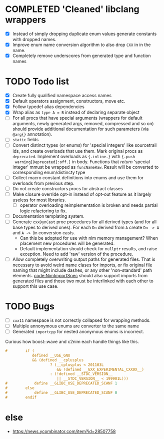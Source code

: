 * COMPLETED 'Cleaned' libclang wrappers
  CLOSED: [2020-12-14 Mon 20:08]
  :LOGBOOK:
  - State "COMPLETED"  from              [2020-12-14 Mon 20:08]
  :END:

- [X] Instead of simply dropping duplicate enum values generate
  constants with dropped names.
- [X] Improve enum name conversion algorithm to also drop ~CXX~ in in
  the name.
- [X] Completely remove underscores from generated type and function
  names

* TODO Todo list
  :PROPERTIES:
  :CREATED:  <2020-12-16 Wed 00:06>
  :END:

- [X] Create fully qualified namespace access names
- [X] Default operators assignment, constructors, move etc.
- [X] Follow typedef alias dependencies
- [X] Wrap alias as ~type A = B~ instead of declaring separate object
- [ ] For all procs that have special arguments (wrappers for default
  arguments, newly generated args, removed, compressed and so on) should
  provide additional documentation for such parameters (via ~@arg{}~
  annotation).
- [ ] ~static~ fields
- [ ] Convert distinct types (or enums) for 'special integers' like
  sourcetrail ids, and create overloads that use them. Mark original procs
  as ~deprecated~. Implement overloads as ~{.inline.}~ with ~{.push
  warning[Deprecated]:off.}~ in body. Functions that /return/ 'special
  integer' mmust be wrapped as ~funcNameRaw~. Result will be converted to
  corresponding enum/distincty type
- [ ] Collect macro constant definitions into enums and use them for
  overloads from previous step.
- [ ] Do not create constructors procs for abstract classes
- [ ] Make closure override opt-in instead of opt-out feature as it largely
  useless for most libraries.
  - [ ] operator overloading reimplementation is broken and needs partial
    logic refactoring to fix.
- [ ] Documentation templating system.
- [ ] Generate ~cxxDynCast~ proc procedures for all derived types (and for
  all base types to derived ones). For each ~Dn~ derived from ~A~ create
  ~Dn -> A~ and ~A -> Bn~ conversion casts.
  - Can this be adopted for use with nim memory management? When placement
    new procedures will be generated.
  - Default implementation should check for ~nullptr~ results, and raise
    exception. Need to add 'raw' version of the procedure.
- [ ] Allow completely overwriting output paths for generated files. That
  is necessary to avoid weird name clases for imports, or fix original file
  naming that might include dashes, or any other 'non-standard' path
  elements. [[code:NimImportSpec]] should also support imports from generated
  files and those two must be interlinked with each other to support this
  use case.



* TODO Bugs
  :PROPERTIES:
  :CREATED:  <2021-03-11 Thu 22:23>
  :END:

- [ ] ~cxx11~ namespace is not correctly collapsed for wrapping methods.
- [ ] Multiple annonymous enums are converter to the same name
- [ ] Generated ~importcpp~ for nested anonymous enums is incorrect.


Curious how boost::wave and c2nim each handle things like this.

#+begin_src c
  #        if (                                                             \
              defined __USE_GNU                                             \
              && (defined __cplusplus                                       \
                      ? (__cplusplus < 201103L                              \
                         && !defined __GXX_EXPERIMENTAL_CXX0X__)            \
                      : (!defined __STDC_VERSION__                          \
                         || __STDC_VERSION__ < 199901L)))
  #            define __GLIBC_USE_DEPRECATED_SCANF 1
  #        else
  #            define __GLIBC_USE_DEPRECATED_SCANF 0
  #        endif
#+end_src

* else

- https://news.ycombinator.com/item?id=28507758
